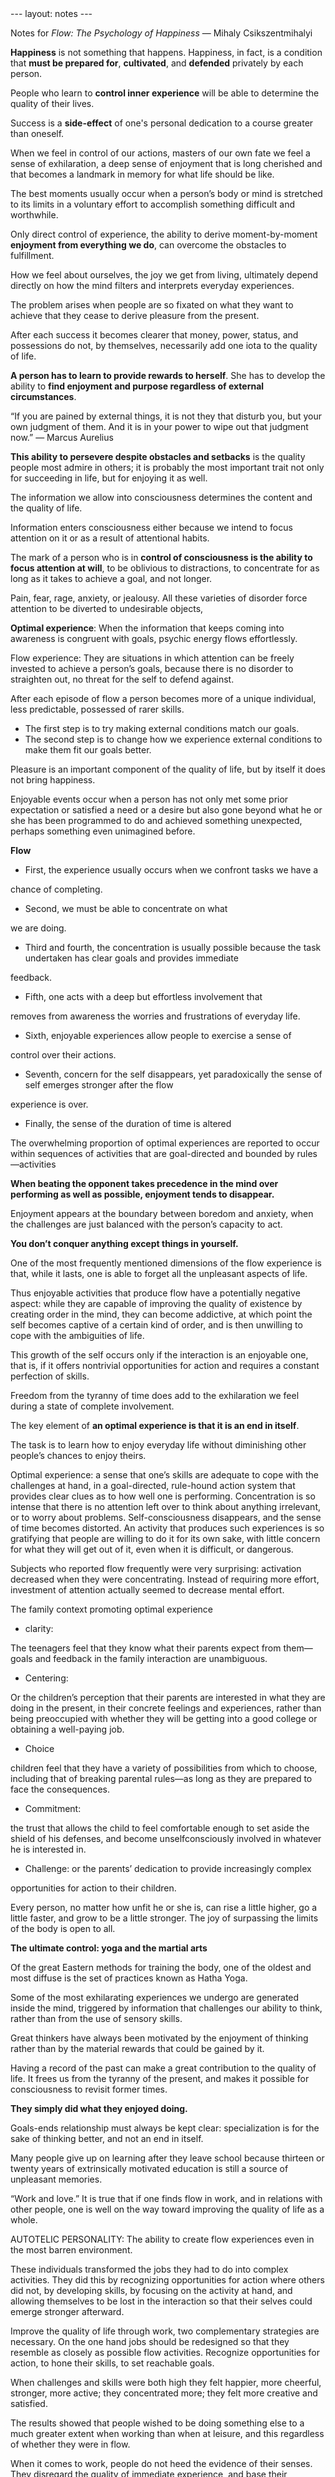 #+BEGIN_HTML
---
layout: notes
---
#+END_HTML
#+TOC: headlines 4

Notes for /Flow: The Psychology of Happiness/
— Mihaly Csikszentmihalyi

*Happiness* is not something that happens. Happiness, in
fact, is a condition that *must be prepared for*, *cultivated*, and
*defended* privately by each person.

People who learn to *control inner experience* will be able to
determine the quality of their lives.

Success is a *side-effect* of one's personal dedication to a course
greater than oneself.

When we feel in control of our actions, masters of our own fate we
feel a sense of exhilaration, a deep sense of enjoyment that is long
cherished and that becomes a landmark in memory for what life should
be like.

The best moments usually occur when a person’s body or mind is
stretched to its limits in a voluntary effort to accomplish something
difficult and worthwhile.

Only direct control of experience, the ability to derive
moment-by-moment *enjoyment from everything we do*, can overcome the
obstacles to fulfillment.

How we feel about ourselves, the joy we get from living, ultimately
depend directly on how the mind filters and interprets everyday
experiences.

The problem arises when people are so fixated on what they want to
achieve that they cease to derive pleasure from the present.

After each success it becomes clearer that money, power, status, and
possessions do not, by themselves, necessarily add one iota to the
quality of life.

*A person has to learn to provide rewards to herself*. She has to
develop the ability to *find enjoyment and purpose regardless of
external circumstances*.

“If you are pained by external things, it is not they that disturb
you, but your own judgment of them. And it is in your power to wipe
out that judgment now.” — Marcus Aurelius

*This ability to persevere despite obstacles and setbacks* is the
quality people most admire in others; it is probably the most
important trait not only for succeeding in life, but for enjoying it
as well.

The information we allow into consciousness determines the content and
the quality of life.

Information enters consciousness either because we intend to focus
attention on it or as a result of attentional habits.

The mark of a person who is in *control of consciousness is the
ability to focus attention at will*, to be oblivious to distractions,
to concentrate for as long as it takes to achieve a goal, and not
longer.

Pain, fear, rage, anxiety, or jealousy. All these varieties of
disorder force attention to be diverted to undesirable objects,

*Optimal experience*: When the information that keeps coming into
awareness is congruent with goals, psychic energy flows effortlessly.

Flow experience: They are situations in which attention can be freely
invested to achieve a person’s goals, because there is no disorder to
straighten out, no threat for the self to defend against.

After each episode of flow a person becomes more of a unique
individual, less predictable, possessed of rarer skills.

- The first step is to try making external conditions match our goals.
- The second step is to change how we experience external conditions
  to make them fit our goals better.

Pleasure is an important component of the quality of life, but by
itself it does not bring happiness.

Enjoyable events occur when a person has not only met some prior
expectation or satisfied a need or a desire but also gone beyond what
he or she has been programmed to do and achieved something unexpected,
perhaps something even unimagined before.

*Flow*

  - First, the experience usually occurs when we confront tasks we have a
chance of completing.
  - Second, we must be able to concentrate on what
we are doing.
  - Third and fourth, the concentration is usually possible because the task undertaken has clear goals and provides immediate
feedback.
  - Fifth, one acts with a deep but effortless involvement that
removes from awareness the worries and frustrations of everyday life.
  - Sixth, enjoyable experiences allow people to exercise a sense of
control over their actions.
  - Seventh, concern for the self disappears, yet paradoxically the sense of self emerges stronger after the flow
experience is over.
  - Finally, the sense of the duration of time is altered


The overwhelming proportion of optimal experiences are reported to
occur within sequences of activities that are goal-directed and
bounded by rules—activities

*When beating the opponent takes precedence in the mind over performing
as well as possible, enjoyment tends to disappear.*

Enjoyment appears at the boundary between boredom and anxiety, when
the challenges are just balanced with the person’s capacity to act.

*You don’t conquer anything except things in yourself.*

One of the most frequently mentioned dimensions of the flow experience
is that, while it lasts, one is able to forget all the unpleasant
aspects of life.

Thus enjoyable activities that produce flow have a potentially
negative aspect: while they are capable of improving the quality of
existence by creating order in the mind, they can become addictive, at
which point the self becomes captive of a certain kind of order, and
is then unwilling to cope with the ambiguities of life.

This growth of the self occurs only if the interaction is an enjoyable
one, that is, if it offers nontrivial opportunities for action and
requires a constant perfection of skills.

Freedom from the tyranny of time does add to the exhilaration we feel
during a state of complete involvement.

The key element of *an optimal experience is that it is an end in
itself*.

The task is to learn how to enjoy everyday life without diminishing
other people’s chances to enjoy theirs.

Optimal experience: a sense that one’s skills are adequate to cope with the
challenges at hand, in a goal-directed, rule-hound action system that
provides clear clues as to how well one is performing. Concentration
is so intense that there is no attention left over to think about
anything irrelevant, or to worry about problems. Self-consciousness
disappears, and the sense of time becomes distorted. An activity that
produces such experiences is so gratifying that people are willing to
do it for its own sake, with little concern for what they will get out
of it, even when it is difficult, or dangerous.

Subjects who reported flow frequently were very surprising: activation
decreased when they were concentrating. Instead of requiring more
effort, investment of attention actually seemed to decrease mental
effort.

The family context promoting optimal experience

  - clarity:
  The teenagers feel that they know what their parents expect from
them—goals and feedback in the family interaction are unambiguous.
  - Centering:
  Or the children’s perception that their parents are interested in
what they are doing in the present, in their concrete feelings and
experiences, rather than being preoccupied with whether they will be
getting into a good college or obtaining a well-paying job.
  - Choice
  children feel that they have a variety of possibilities from which
to choose, including that of breaking parental rules—as long as they
are prepared to face the consequences.
  - Commitment:
  the trust that allows the child to feel comfortable enough to set
  aside the shield of his defenses, and become unselfconsciously
  involved in whatever he is interested in.
  - Challenge: or the parents’ dedication to provide increasingly complex
opportunities for action to their children.

Every person, no matter how unfit he or she is, can rise a little
higher, go a little faster, and grow to be a little stronger. The joy
of surpassing the limits of the body is open to all.

*The ultimate control: yoga and the martial arts*

Of the great Eastern methods for training the body, one of the oldest
and most diffuse is the set of practices known as Hatha Yoga.

Some of the most exhilarating experiences we undergo are generated
inside the mind, triggered by information that challenges our ability
to think, rather than from the use of sensory skills.

Great thinkers have always been motivated by the enjoyment of thinking
rather than by the material rewards that could be gained by it.

Having a record of the past can make a great contribution to the
quality of life. It frees us from the tyranny of the present, and
makes it possible for consciousness to revisit former times.

*They simply did what they enjoyed doing.*

Goals-ends relationship must always be kept clear: specialization is
for the sake of thinking better, and not an end in itself.

Many people give up on learning after they leave school because
thirteen or twenty years of extrinsically motivated education is still
a source of unpleasant memories.

“Work and love.” It is true that if one finds flow in work, and in
relations with other people, one is well on the way toward improving
the quality of life as a whole.

AUTOTELIC PERSONALITY: The ability to create flow experiences
even in the most barren environment.

These individuals transformed the jobs they had to do into complex
activities. They did this by recognizing opportunities for action
where others did not, by developing skills, by focusing on the
activity at hand, and allowing themselves to be lost in the
interaction so that their selves could emerge stronger afterward.

Improve the quality of life through work, two complementary strategies
are necessary. On the one hand jobs should be redesigned so that they
resemble as closely as possible flow activities. Recognize
opportunities for action, to hone their skills, to set reachable
goals.

When challenges and skills were both high they felt happier, more
cheerful, stronger, more active; they concentrated more; they felt
more creative and satisfied.

The results showed that people wished to be doing something else to a
much greater extent when working than when at leisure, and this
regardless of whether they were in flow.

When it comes to work, people do not heed the evidence of their
senses. They disregard the quality of immediate experience, and base
their motivation instead on the strongly rooted cultural stereotype of
what work is supposed to be like. They think of it as an imposition, a
constraint, an infringement of their freedom, and therefore something
to be avoided as much as possible.

Flow breaker:
  - The lack of variety and challenge.
  - The second has to do with conflicts with other people on the job,
  especially bosses.
  - The third reason involves burnout: too much pressure, too much stress,


*The flow experience that results from the use of skills leads to
growth; passive entertainment leads nowhere.*

“The future will belong not only to the
educated man, but to the man who is educated to use his leisure
wisely.” — C. K. Brightbill

Yet unless one learns to tolerate and even enjoy being alone, it is
very difficult to accomplish any task that requires undivided
concentration.

The same person can make the morning wonderful and the evening
miserable. Because we depend so much on the affection and approval of
others, we are extremely vulnerable to how we are treated by them.

Human relations are malleable, and if a person has the appropriate
skills their rules can be transformed.

“Whosoever is delighted in solitude,” goes the old saying that Francis
Bacon repeated, “is either a wild beast or a god.”

Cicero once wrote that to be completely free one must become a slave
to a set of laws. In other words, accepting limitations is liberating.

Early emotional security may well be one of the conditions that helps
develop an autotelic personality in children. Without this, it is
difficult to let go of the self long enough to experience flow.

*Later in life friendships rarely happen by chance*: one must
cultivate them as assiduously as one must cultivate a job or a family.

The relevant point to be made here is that a person who knows how to
find flow from life is able to enjoy even situations that seem to
allow only despair.

A major catastrophe can provide a new, more clear, and more urgent
goal: to overcome the challenges created by the defeat. If the second
road is taken, the tragedy is not necessarily a detriment to the
quality of life.


Person’s ability to cope with stress, it is useful to distinguish
three different kinds of resources:

  -  The first is the external support available, and especially
  the network of social supports. A major illness, for instance, will be
  mitigated to a certain extent if one has good insurance and a loving
  family.
  - The second bulwark against stress includes a person’s
  psychological resources, such as intelligence, education, and relevant
  personality factors. Moving to a new city and having to establish new
  friendships will be more stressful to an introvert than to an
  extrovert.
  - And finally, the third type of resource refers to the
  coping strategies that a person uses to confront the stress.


Those who know how to transform a hopeless situation into a new flow
activity that can be controlled will be able to enjoy themselves, and
emerge stronger from the ordeal. There are three main steps that seem
to be involved in such transformations:

1. Unselfconscious self-assurance.

   He feels a part of whatever goes on around him, and tries to do his
   best within the system in which he must operate.

2. Focusing attention on the world.

   One continues to stay in touch with what is going on, new
   possibilities are likely to emerge, which in turn might suggest new
   responses, and one is less likely to be entirely cut off from the
   stream of life.

3. The discovery of new solutions.

   The other is to focus on the entire situation, including oneself, to
   discover whether alternative goals may not be more appropriate, and
   thus different solutions possible.


*It is more satisfying to help another person than to beat him down.*

The “autotelic self” is one that easily translates potential threats
into enjoyable challenges, and therefore maintains its inner harmony.

A person who is never bored, seldom anxious, involved with what goes
on, and in flow most of the time may be said to have an autotelic
self. The term literally means “a self that has self-contained goals,”
and it reflects the idea that such an individual has relatively few
goals that do not originate from within the self.

The autotelic self transforms potentially entropic experience into
flow. Therefore the rules for developing such a self are simple, and
they derive directly from the flow model. Briefly, they can be
summarized as follows:

  1. Setting goals.
  2. Becoming immersed in the activity.
  Only when a person’s actions are appropriately matched with the
  opportunities of the action system does he truly become involved.
  3. Paying attention to what is happening.
     Concentration leads to involvement, which can only be maintained
     by constant inputs of attention.
  4. Learning to enjoy immediate experience.

Having an autotelic self implies the ability to sustain involvement.
Self-consciousness, which is the most common source of distraction, is
not a problem for such a person. Instead of worrying about how he is
doing, how he looks from the outside, he is wholeheartedly committed
to his goals.

What this involves is turning all life into a unified flow experience.
If a person sets out to achieve a difficult enough goal, from which
all other goals logically follow, and if he or she invests all energy
in developing skills to reach that goal, then actions and feelings
will be in harmony, and the separate parts of life will fit
together—and each activity will “make sense” in the present, as well
as in view of the past and of the future. In such a way, it is
possible to give meaning to one’s entire life.

People who find their lives meaningful usually have a goal that is
challenging enough to take up all their energies, a goal that can give
significance to their lives.

The meaning of life is meaning: whatever it is, wherever it comes
from, a unified purpose is what gives meaning to life.

is not enough to find a purpose that unifies one’s goals; one must
also carry through and meet its challenges.

What counts is not so much whether a person actually achieves what she
has set out to do; rather, it matters whether effort has been expended
to reach the goal, instead of being diffused or wasted.


The third and final way in which life acquires meaning is the result
of the previous two steps. When an important goal is pursued with
resolution, and all one’s varied activities fit together into a
unified flow experience, the result is that harmony is brought to
consciousness.


Probably the most satisfying way to unify life into an all-embracing
flow activity is through the idealistic mode:

  - First, psychic energy is invested in the needs of the organism, and
  psychic order is equivalent to pleasure.
  - When this level is temporarily achieved, and the person can begin to
  invest attention in the goals of a community,
  - The next movement of the dialectic brings attention back to the self:
  having achieved a sense of belonging to a larger human system, the
  person now feels the challenge of discerning the limits of personal
  potential.

  From this point on the person is ready for the last shift in the
  redirection of energy: having discovered what one can and, more
  important, cannot do alone, the ultimate goal merges with a system
  larger than the person—a cause, an idea, a transcendental entity.


*Inner conflict is the result of competing claims on attention*. Too
many desires, too many incompatible goals struggle to marshal psychic
energy toward their own ends. It follows that the only way to reduce
conflict is by sorting out the essential claims from those that are
not, and by arbitrating priorities among those that remain.


Was it worth sacrificing my health for the promotion? What happened to
those lovely children who have suddenly turned into sullen
adolescents? Now that I have achieved power and financial security,
what do I do with it? In other words, the goals that have sustained
action over a period turn out not to have enough power to give meaning
to the entirety of life. This is where the presumed advantage of a
contemplative life comes in. Detached reflection upon experience, a
realistic weighing of options and their consequences, have long been
held to be the best approach to a good life.

Activity and reflection should ideally complement and support each
other. Action by itself is blind, reflection impotent.

